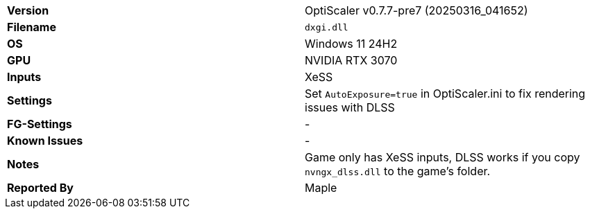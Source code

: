 [cols="1,1"]
|===
|**Version**
|OptiScaler v0.7.7-pre7 (20250316_041652)

|**Filename**
|`dxgi.dll`

|**OS**
|Windows 11 24H2

|**GPU**
|NVIDIA RTX 3070

|**Inputs**
|XeSS

|**Settings**
|Set `AutoExposure=true` in OptiScaler.ini to fix rendering issues with DLSS

|**FG-Settings**
|-

|**Known Issues**
|-

|**Notes**
|Game only has XeSS inputs, DLSS works if you copy `nvngx_dlss.dll` to the game's folder. 

|**Reported By**
|Maple
|=== 